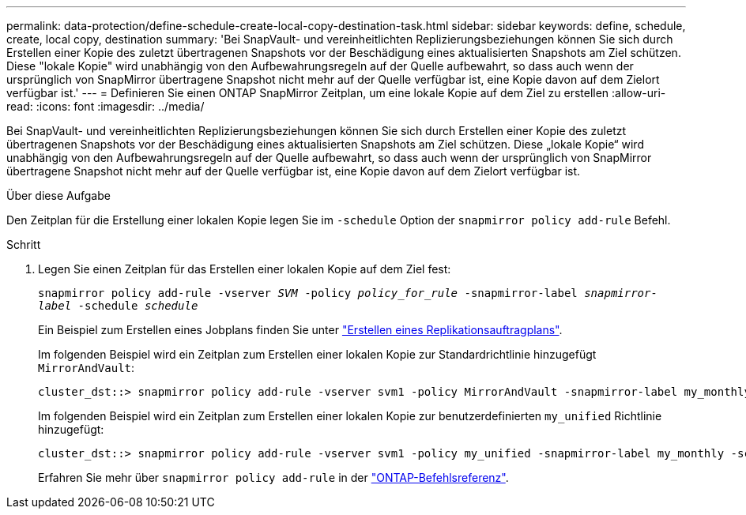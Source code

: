 ---
permalink: data-protection/define-schedule-create-local-copy-destination-task.html 
sidebar: sidebar 
keywords: define, schedule, create, local copy, destination 
summary: 'Bei SnapVault- und vereinheitlichten Replizierungsbeziehungen können Sie sich durch Erstellen einer Kopie des zuletzt übertragenen Snapshots vor der Beschädigung eines aktualisierten Snapshots am Ziel schützen. Diese "lokale Kopie" wird unabhängig von den Aufbewahrungsregeln auf der Quelle aufbewahrt, so dass auch wenn der ursprünglich von SnapMirror übertragene Snapshot nicht mehr auf der Quelle verfügbar ist, eine Kopie davon auf dem Zielort verfügbar ist.' 
---
= Definieren Sie einen ONTAP SnapMirror Zeitplan, um eine lokale Kopie auf dem Ziel zu erstellen
:allow-uri-read: 
:icons: font
:imagesdir: ../media/


[role="lead"]
Bei SnapVault- und vereinheitlichten Replizierungsbeziehungen können Sie sich durch Erstellen einer Kopie des zuletzt übertragenen Snapshots vor der Beschädigung eines aktualisierten Snapshots am Ziel schützen. Diese „lokale Kopie“ wird unabhängig von den Aufbewahrungsregeln auf der Quelle aufbewahrt, so dass auch wenn der ursprünglich von SnapMirror übertragene Snapshot nicht mehr auf der Quelle verfügbar ist, eine Kopie davon auf dem Zielort verfügbar ist.

.Über diese Aufgabe
Den Zeitplan für die Erstellung einer lokalen Kopie legen Sie im  `-schedule` Option der  `snapmirror policy add-rule` Befehl.

.Schritt
. Legen Sie einen Zeitplan für das Erstellen einer lokalen Kopie auf dem Ziel fest:
+
`snapmirror policy add-rule -vserver _SVM_ -policy _policy_for_rule_ -snapmirror-label _snapmirror-label_ -schedule _schedule_`

+
Ein Beispiel zum Erstellen eines Jobplans finden Sie unter link:create-replication-job-schedule-task.html["Erstellen eines Replikationsauftragplans"].

+
Im folgenden Beispiel wird ein Zeitplan zum Erstellen einer lokalen Kopie zur Standardrichtlinie hinzugefügt `MirrorAndVault`:

+
[listing]
----
cluster_dst::> snapmirror policy add-rule -vserver svm1 -policy MirrorAndVault -snapmirror-label my_monthly -schedule my_monthly
----
+
Im folgenden Beispiel wird ein Zeitplan zum Erstellen einer lokalen Kopie zur benutzerdefinierten `my_unified` Richtlinie hinzugefügt:

+
[listing]
----
cluster_dst::> snapmirror policy add-rule -vserver svm1 -policy my_unified -snapmirror-label my_monthly -schedule my_monthly
----
+
Erfahren Sie mehr über `snapmirror policy add-rule` in der link:https://docs.netapp.com/us-en/ontap-cli/snapmirror-policy-add-rule.html["ONTAP-Befehlsreferenz"^].


